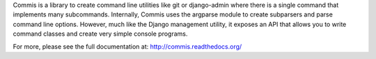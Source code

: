 Commis is a library to create command line utilities like git or django-admin where there is a single command that implements many subcommands. Internally, Commis uses the argparse module to create subparsers and parse command line options. However, much like the Django management utility, it exposes an API that allows you to write command classes and create very simple console programs.

For more, please see the full documentation at: http://commis.readthedocs.org/



